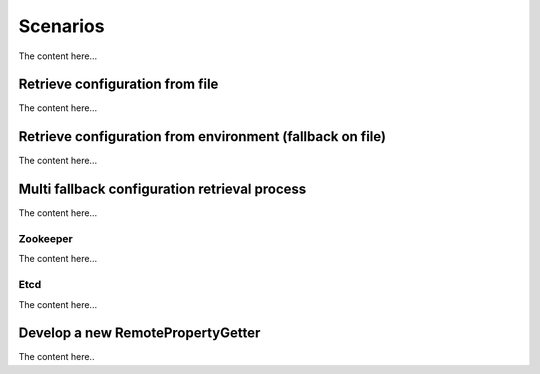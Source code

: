 .. _userscenarios:

Scenarios
==================


The content here...

Retrieve configuration from file
--------------------------------

The content here...

Retrieve configuration from environment (fallback on file)
----------------------------------------------------------

The content here...


Multi fallback configuration retrieval process
----------------------------------------------

The content here...

Zookeeper
`````````

The content here...

Etcd
````

The content here...

Develop a new RemotePropertyGetter
----------------------------------

The content here..